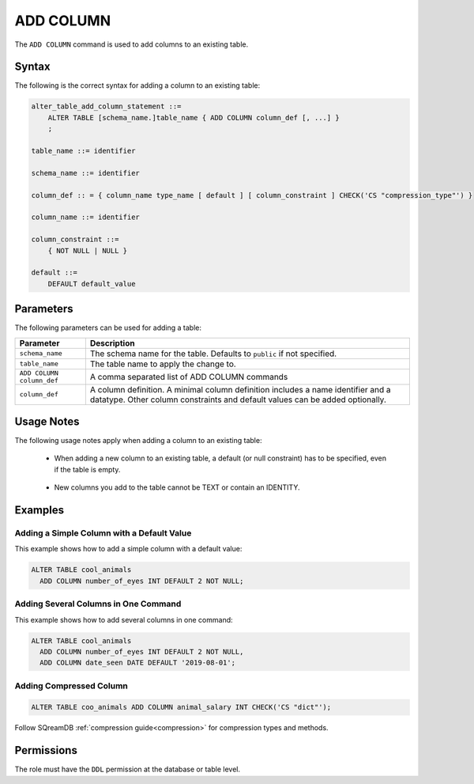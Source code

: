 .. _add_column:

**********************
ADD COLUMN
**********************

The ``ADD COLUMN`` command is used to add columns to an existing table.

Syntax
==========

The following is the correct syntax for adding a column to an existing table:

.. code-block:: postgres

   alter_table_add_column_statement ::=
       ALTER TABLE [schema_name.]table_name { ADD COLUMN column_def [, ...] }
       ;

   table_name ::= identifier
   
   schema_name ::= identifier
   
   column_def :: = { column_name type_name [ default ] [ column_constraint ] CHECK('CS "compression_type"') }

   column_name ::= identifier
   
   column_constraint ::=
       { NOT NULL | NULL }
   
   default ::=
       DEFAULT default_value

Parameters
============

The following parameters can be used for adding a table:

.. list-table:: 
   :widths: auto
   :header-rows: 1
   
   * - Parameter
     - Description
   * - ``schema_name``
     - The schema name for the table. Defaults to ``public`` if not specified.
   * - ``table_name``
     - The table name to apply the change to.
   * - ``ADD COLUMN column_def``
     - A comma separated list of ADD COLUMN commands
   * - ``column_def``
     - A column definition. A minimal column definition includes a name identifier and a datatype. Other column constraints and default values can be added optionally.
   
Usage Notes
=========== 

The following usage notes apply when adding a column to an existing table:

   * When adding a new column to an existing table, a default (or null constraint) has to be specified, even if the table is empty.
   
      ::
	  
   * New columns you add to the table cannot be TEXT or contain an IDENTITY.

Examples
===========
   
Adding a Simple Column with a Default Value
-----------------------------------------

This example shows how to add a simple column with a default value:

.. code-block:: postgres

   ALTER TABLE cool_animals 
     ADD COLUMN number_of_eyes INT DEFAULT 2 NOT NULL;     

Adding Several Columns in One Command
-------------------------------------------

This example shows how to add several columns in one command:

.. code-block:: postgres

   ALTER TABLE cool_animals
     ADD COLUMN number_of_eyes INT DEFAULT 2 NOT NULL,
     ADD COLUMN date_seen DATE DEFAULT '2019-08-01';
	 
Adding Compressed Column
--------------------------

.. code-block::

	ALTER TABLE coo_animals ADD COLUMN animal_salary INT CHECK('CS "dict"');

Follow SQreamDB :ref:`compression guide<compression>` for compression types and methods.


Permissions
=============

The role must have the ``DDL`` permission at the database or table level.